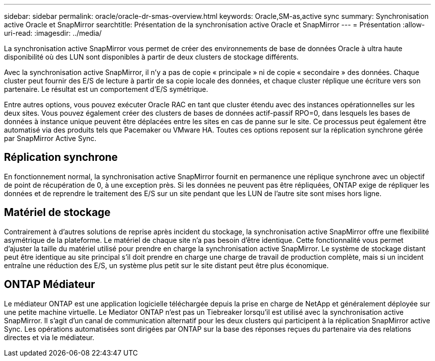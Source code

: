 ---
sidebar: sidebar 
permalink: oracle/oracle-dr-smas-overview.html 
keywords: Oracle,SM-as,active sync 
summary: Synchronisation active Oracle et SnapMirror 
searchtitle: Présentation de la synchronisation active Oracle et SnapMirror 
---
= Présentation
:allow-uri-read: 
:imagesdir: ../media/


[role="lead"]
La synchronisation active SnapMirror vous permet de créer des environnements de base de données Oracle à ultra haute disponibilité où des LUN sont disponibles à partir de deux clusters de stockage différents.

Avec la synchronisation active SnapMirror, il n'y a pas de copie « principale » ni de copie « secondaire » des données. Chaque cluster peut fournir des E/S de lecture à partir de sa copie locale des données, et chaque cluster réplique une écriture vers son partenaire. Le résultat est un comportement d'E/S symétrique.

Entre autres options, vous pouvez exécuter Oracle RAC en tant que cluster étendu avec des instances opérationnelles sur les deux sites. Vous pouvez également créer des clusters de bases de données actif-passif RPO=0, dans lesquels les bases de données à instance unique peuvent être déplacées entre les sites en cas de panne sur le site. Ce processus peut également être automatisé via des produits tels que Pacemaker ou VMware HA. Toutes ces options reposent sur la réplication synchrone gérée par SnapMirror Active Sync.



== Réplication synchrone

En fonctionnement normal, la synchronisation active SnapMirror fournit en permanence une réplique synchrone avec un objectif de point de récupération de 0, à une exception près. Si les données ne peuvent pas être répliquées, ONTAP exige de répliquer les données et de reprendre le traitement des E/S sur un site pendant que les LUN de l'autre site sont mises hors ligne.



== Matériel de stockage

Contrairement à d'autres solutions de reprise après incident du stockage, la synchronisation active SnapMirror offre une flexibilité asymétrique de la plateforme. Le matériel de chaque site n'a pas besoin d'être identique. Cette fonctionnalité vous permet d'ajuster la taille du matériel utilisé pour prendre en charge la synchronisation active SnapMirror. Le système de stockage distant peut être identique au site principal s'il doit prendre en charge une charge de travail de production complète, mais si un incident entraîne une réduction des E/S, un système plus petit sur le site distant peut être plus économique.



== ONTAP Médiateur

Le médiateur ONTAP est une application logicielle téléchargée depuis la prise en charge de NetApp et généralement déployée sur une petite machine virtuelle. Le Mediator ONTAP n'est pas un Tiebreaker lorsqu'il est utilisé avec la synchronisation active SnapMirror. Il s'agit d'un canal de communication alternatif pour les deux clusters qui participent à la réplication SnapMirror active Sync. Les opérations automatisées sont dirigées par ONTAP sur la base des réponses reçues du partenaire via des relations directes et via le médiateur.
